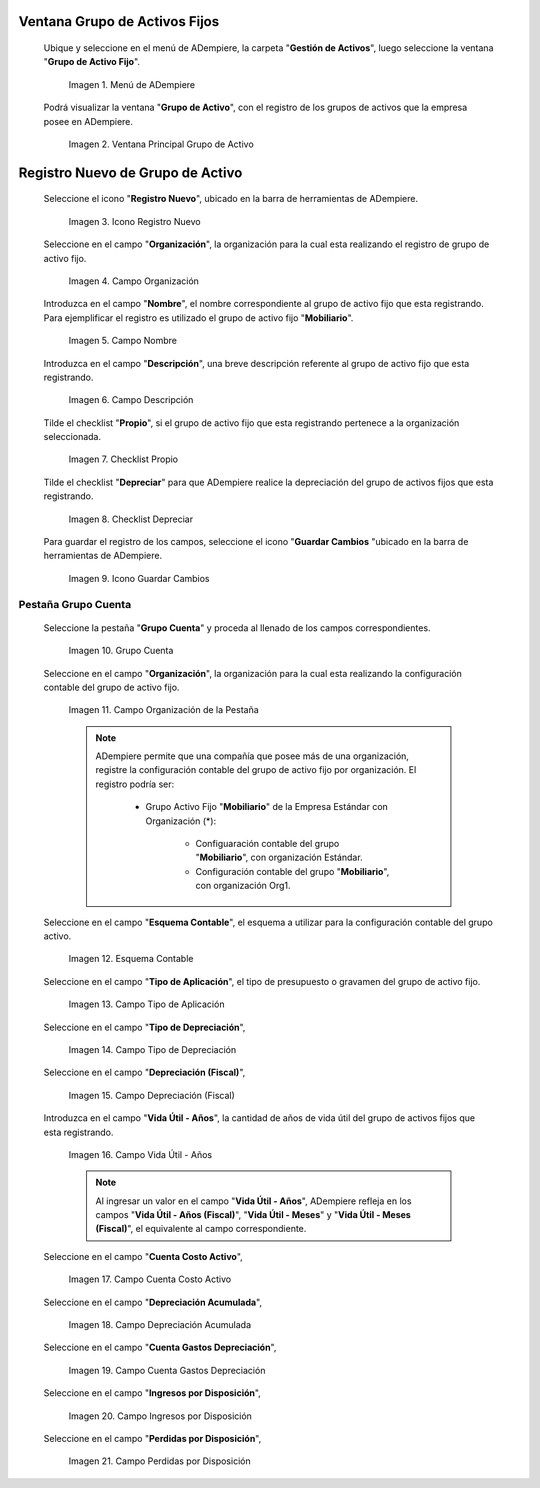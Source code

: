 .. |Menú de ADempiere| image:: resources/menu.png
.. |Ventana Principal Grupo de Activo| image:: resources/ventana.png
.. |Icono Registro Nuevo| image:: resources/nuevo.png
.. |Campo Organización| image:: resources/org.png
.. |Campo Nombre| image:: resources/nombre.png
.. |Campo Descripción| image:: resources/descrip.png
.. |Checklist Propio| image:: resources/propio.png
.. |Checklist Depreciar| image:: resources/depreciar.png
.. |Icono Guardar Cambios| image:: resources/guardar.png
.. |Pestaña Grupo Cuenta| image:: resources/pest.png
.. |Campo Organización de la Pestaña| image:: resources/org2.png
.. |Campo Esquema Contable| image:: resources/esq.png
.. |Campo Tipo de Aplicación| image:: resources/aplic.png
.. |Campo Tipo de Depreciación| image:: resources/tipodepre.png
.. |Campo Depreciación (Fiscal)| image:: resources/deprefiscal.png
.. |Campo Vida Útil - Años| image:: resources/vidautil.png
.. |Campo Cuenta Costo Activo| image:: resources/costo.png
.. |Campo Depreciación Acumulada| image:: resources/acumulada.png
.. |Campo Cuenta Gastos Depreciación| image:: resources/depre.png
.. |Campo Ingresos por Disposición| image:: resources/ingresos.png
.. |Campo Perdidas por Disposición| image:: resources/perdidas.png

.. _documento/activo-fijo:

**Ventana Grupo de Activos Fijos**
----------------------------------

 Ubique y seleccione en el menú de ADempiere, la carpeta "**Gestión de Activos**", luego seleccione la ventana "**Grupo de Activo Fijo**". 

    |Menú de ADempiere|

    Imagen 1. Menú de ADempiere

 Podrá visualizar la ventana "**Grupo de Activo**", con el registro de los grupos de activos que la empresa posee en ADempiere. 

    |Ventana Principal Grupo de Activo|

    Imagen 2. Ventana Principal Grupo de Activo

**Registro Nuevo de Grupo de Activo**
-------------------------------------

 Seleccione el icono "**Registro Nuevo**", ubicado en la barra de herramientas de ADempiere.

    |Icono Registro Nuevo|

    Imagen 3. Icono Registro Nuevo

 Seleccione en el campo "**Organización**", la organización para la cual esta realizando el registro de grupo de activo fijo.

    |Campo Organización|

    Imagen 4. Campo Organización

 Introduzca en el campo "**Nombre**", el nombre correspondiente al grupo de activo fijo que esta registrando. Para ejemplificar el registro es utilizado el grupo de activo fijo "**Mobiliario**".

    |Campo Nombre|

    Imagen 5. Campo Nombre

 Introduzca en el campo "**Descripción**", una breve descripción referente al grupo de activo fijo que esta registrando.

    |Campo Descripción|

    Imagen 6. Campo Descripción

 Tilde el checklist "**Propio**", si el grupo de activo fijo que esta registrando pertenece a la organización seleccionada.

    |Checklist Propio|

    Imagen 7. Checklist Propio

 Tilde el checklist "**Depreciar**" para que ADempiere realice la depreciación del grupo de activos fijos que esta registrando.

    |Checklist Depreciar|

    Imagen 8. Checklist Depreciar

 Para guardar el registro de los campos, seleccione el icono "**Guardar Cambios** "ubicado en la barra de herramientas de ADempiere.

    |Icono Guardar Cambios|

    Imagen 9. Icono Guardar Cambios

**Pestaña Grupo Cuenta**
************************

 Seleccione la pestaña "**Grupo Cuenta**" y proceda al llenado de los campos correspondientes.

    |Pestaña Grupo Cuenta|

    Imagen 10. Grupo Cuenta

 Seleccione en el campo "**Organización**", la organización para la cual esta realizando la configuración contable del grupo de activo fijo.

    |Campo Organización de la Pestaña|

    Imagen 11. Campo Organización de la Pestaña

    .. note::

        ADempiere permite que una compañía que posee más de una organización, registre la configuración contable del grupo de activo fijo por organización. El registro podría ser:

            - Grupo Activo Fijo "**Mobiliario**" de la Empresa Estándar con Organización (*):

                - Configuaración contable del grupo "**Mobiliario**", con organización Estándar.

                - Configuración contable del grupo "**Mobiliario**", con organización Org1.

 Seleccione en el campo "**Esquema Contable**", el esquema a utilizar para la configuración contable del grupo activo.

    |Campo Esquema Contable|

    Imagen 12. Esquema Contable

 Seleccione en el campo "**Tipo de Aplicación**", el tipo de presupuesto o gravamen del grupo de activo fijo.

    |Campo Tipo de Aplicación|

    Imagen 13. Campo Tipo de Aplicación

 Seleccione en el campo "**Tipo de Depreciación**", 

    |Campo Tipo de Depreciación|

    Imagen 14. Campo Tipo de Depreciación

 Seleccione en el campo "**Depreciación (Fiscal)**", 

    |Campo Depreciación (Fiscal)|

    Imagen 15. Campo Depreciación (Fiscal)

 Introduzca en el campo "**Vida Útil - Años**", la cantidad de años de vida útil del grupo de activos fijos que esta registrando.

    |Campo Vida Útil - Años|

    Imagen 16. Campo Vida Útil - Años

    .. note::

        Al ingresar un valor en el campo "**Vida Útil - Años**", ADempiere refleja en los campos "**Vida Útil - Años (Fiscal)**", "**Vida Útil - Meses**" y "**Vida Útil - Meses (Fiscal)**", el equivalente al campo correspondiente.

 Seleccione en el campo "**Cuenta Costo Activo**", 

    |Campo Cuenta Costo Activo|

    Imagen 17. Campo Cuenta Costo Activo

 Seleccione en el campo "**Depreciación Acumulada**", 

    |Campo Depreciación Acumulada|

    Imagen 18. Campo Depreciación Acumulada
    
 Seleccione en el campo "**Cuenta Gastos Depreciación**", 

    |Campo Cuenta Gastos Depreciación|

    Imagen 19. Campo Cuenta Gastos Depreciación

 Seleccione en el campo "**Ingresos por Disposición**", 

    |Campo Ingresos por Disposición|
    
    Imagen 20. Campo Ingresos por Disposición

 Seleccione en el campo "**Perdidas por Disposición**",

    |Campo Perdidas por Disposición|

    Imagen 21. Campo Perdidas por Disposición
    

